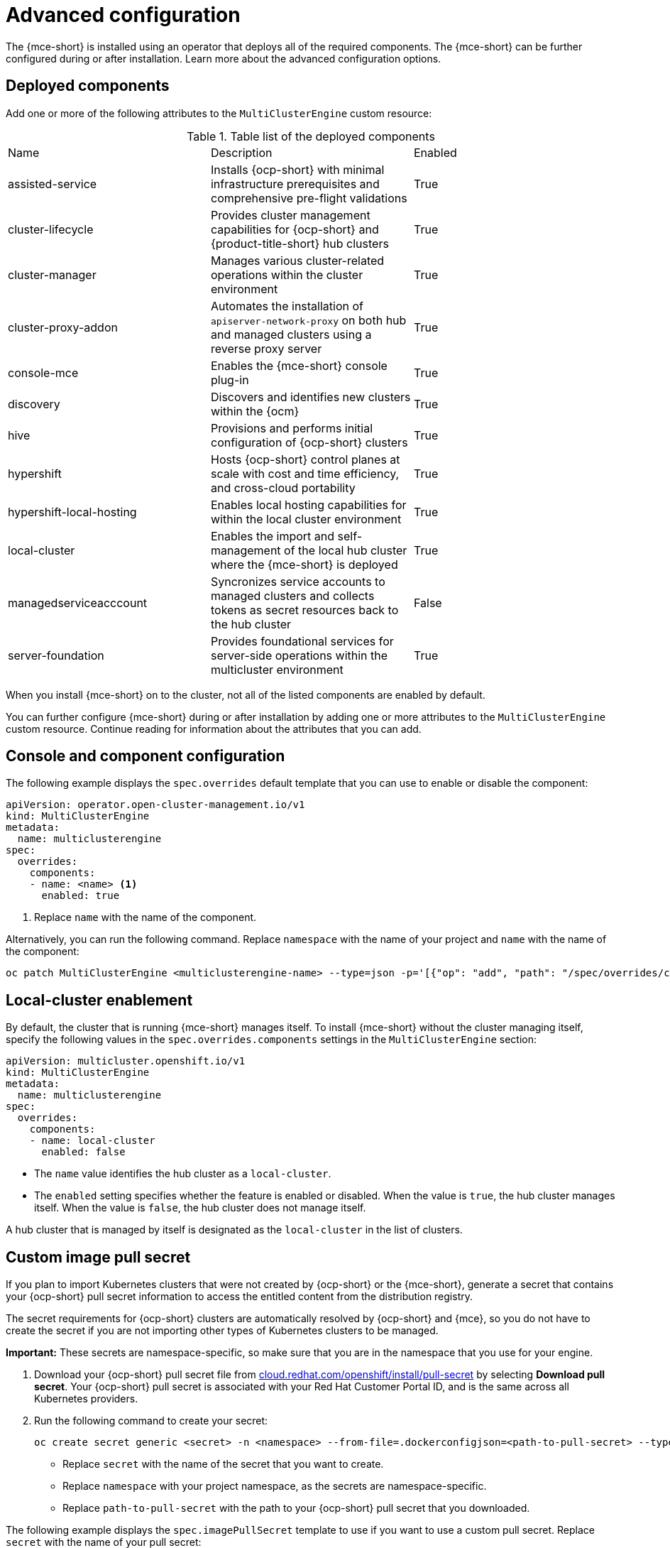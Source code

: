 [#advanced-config-engine]
= Advanced configuration 

The {mce-short} is installed using an operator that deploys all of the required components. The {mce-short} can be further configured during or after installation. Learn more about the advanced configuration options.

[#deployed-components]
== Deployed components

Add one or more of the following attributes to the `MultiClusterEngine` custom resource:

.Table list of the deployed components
|===
| Name | Description | Enabled
| assisted-service | Installs {ocp-short} with minimal infrastructure prerequisites and comprehensive pre-flight validations | True
| cluster-lifecycle | Provides cluster management capabilities for {ocp-short} and {product-title-short} hub clusters | True
| cluster-manager | Manages various cluster-related operations within the cluster environment | True
| cluster-proxy-addon | Automates the installation of `apiserver-network-proxy` on both hub and managed clusters using a reverse proxy server | True
| console-mce | Enables the {mce-short} console plug-in | True
| discovery | Discovers and identifies new clusters within the {ocm} | True
| hive | Provisions and performs initial configuration of {ocp-short} clusters | True
| hypershift | Hosts {ocp-short} control planes at scale with cost and time efficiency, and cross-cloud portability | True
| hypershift-local-hosting | Enables local hosting capabilities for within the local cluster environment | True
| local-cluster | Enables the import and self-management of the local hub cluster where the {mce-short} is deployed | True
| managedserviceacccount | Syncronizes service accounts to managed clusters and collects tokens as secret resources back to the hub cluster | False
| server-foundation | Provides foundational services for server-side operations within the multicluster environment | True
|===

When you install {mce-short} on to the cluster, not all of the listed components are enabled by default.

You can further configure {mce-short} during or after installation by adding one or more attributes to the `MultiClusterEngine` custom resource. Continue reading for information about the attributes that you can add.

[#component-config]
== Console and component configuration

The following example displays the `spec.overrides` default template that you can use to enable or disable the component:

[source,yaml]
----
apiVersion: operator.open-cluster-management.io/v1
kind: MultiClusterEngine
metadata:
  name: multiclusterengine
spec:
  overrides:
    components:
    - name: <name> <1>
      enabled: true
----
1. Replace `name` with the name of the component.

Alternatively, you can run the following command. Replace `namespace` with the name of your project and `name` with the name of the component:

----
oc patch MultiClusterEngine <multiclusterengine-name> --type=json -p='[{"op": "add", "path": "/spec/overrides/components/-","value":{"name":"<name>","enabled":true}}]'
----

[#local-cluster]
== Local-cluster enablement

By default, the cluster that is running {mce-short} manages itself. To install {mce-short} without the cluster managing itself, specify the following values in the `spec.overrides.components` settings in the `MultiClusterEngine` section:

[source,yaml]
----
apiVersion: multicluster.openshift.io/v1
kind: MultiClusterEngine
metadata:
  name: multiclusterengine
spec: 
  overrides:
    components:
    - name: local-cluster
      enabled: false
----

* The `name` value identifies the hub cluster as a `local-cluster`.
* The `enabled` setting specifies whether the feature is enabled or disabled. When the value is `true`, the hub cluster manages itself. When the value is `false`, the hub cluster does not manage itself.

A hub cluster that is managed by itself is designated as the `local-cluster` in the list of clusters. 

[#custom-image-pull-secret]
== Custom image pull secret

If you plan to import Kubernetes clusters that were not created by {ocp-short} or the {mce-short}, generate a secret that contains your {ocp-short} pull secret information to access the entitled content from the distribution registry. 

The secret requirements for {ocp-short} clusters are automatically resolved by {ocp-short} and {mce}, so you do not have to create the secret if you are not importing other types of Kubernetes clusters to be managed.

*Important:* These secrets are namespace-specific, so make sure that you are in the namespace that you use for your engine.

 . Download your {ocp-short} pull secret file from link:https://cloud.redhat.com/openshift/install/pull-secret[cloud.redhat.com/openshift/install/pull-secret] by selecting *Download pull secret*. Your {ocp-short} pull secret is associated with your Red Hat Customer Portal ID, and is the same across all Kubernetes providers.

 . Run the following command to create your secret:
+
----
oc create secret generic <secret> -n <namespace> --from-file=.dockerconfigjson=<path-to-pull-secret> --type=kubernetes.io/dockerconfigjson
----
+
- Replace `secret` with the name of the secret that you want to create.
- Replace `namespace` with your project namespace, as the secrets are namespace-specific.
- Replace `path-to-pull-secret` with the path to your {ocp-short} pull secret that you downloaded.

The following example displays the `spec.imagePullSecret` template to use if you want to use a custom pull secret. Replace `secret` with the name of your pull secret:

[source,yaml]
----
apiVersion: multicluster.openshift.io/v1
kind: MultiClusterEngine
metadata:
  name: multiclusterengine
spec:
  imagePullSecret: <secret>
----

[#target-namespace]
== Target namespace

The operands can be installed in a designated namespace by specifying a location in the `MultiClusterEngine` custom resource. This namespace is created upon application of the `MultiClusterEngine` custom resource.

*Important:* If no target namespace is specified, the operator will install to the `multicluster-engine` namespace and will set it in the `MultiClusterEngine` custom resource specification.

The following example displays the `spec.targetNamespace` template that you can use to specify a target namespace. Replace `target` with the name of your destination namespace. *Note:* The `target` namespace cannot be the `default` namespace:

[source,yaml]
----
apiVersion: multicluster.openshift.io/v1
kind: MultiClusterEngine
metadata:
  name: multiclusterengine
spec:
  targetNamespace: <target>
----

[#availability-config]
== availabilityConfig

The hub cluster has two availabilities: `High` and `Basic`. By default, the hub cluster has an availability of `High`, which gives hub cluster components a `replicaCount` of `2`. This provides better support in cases of failover but consumes more resources than the `Basic` availability, which gives components a `replicaCount` of `1`.

*Important:* Set `spec.availabilityConfig` to `Basic` if you are using {mce-short} on a {sno} cluster.

The following examples shows the `spec.availabilityConfig` template with `Basic` availability:

[source,yaml]
----
apiVersion: multicluster.openshift.io/v1
kind: MultiClusterEngine
metadata:
  name: multiclusterengine
spec:
  availabilityConfig: "Basic"
----

[#node-selector]
== nodeSelector

You can define a set of node selectors in the `MultiClusterEngine` to install to specific nodes on your cluster. The following example shows `spec.nodeSelector` to assign pods to nodes with the label `node-role.kubernetes.io/infra`:

[source,yaml]
----
spec:
  nodeSelector:
    node-role.kubernetes.io/infra: ""
----

[#tolerations]
== tolerations

You can define a list of tolerations to allow the `MultiClusterEngine` to tolerate specific taints defined on the cluster. The following example shows a `spec.tolerations` that matches a `node-role.kubernetes.io/infra` taint:

[source,yaml]
----
spec:
  tolerations:
  - key: node-role.kubernetes.io/infra
    effect: NoSchedule
    operator: Exists
----

The previous infra-node toleration is set on pods by default without specifying any tolerations in the configuration. Customizing tolerations in the configuration will replace this default behavior.

[#serviceaccount-addon-intro]
== ManagedServiceAccount add-on

By default, the `Managed-ServiceAccount` add-on is disabled. This component when enabled allows you to create or delete a service account on a managed cluster. To install with this add-on enabled, include the following in the `MultiClusterEngine` specification in `spec.overrides`:

[source,yaml]
----
apiVersion: multicluster.openshift.io/v1
kind: MultiClusterEngine
metadata:
  name: multiclusterengine
spec:
  overrides:
    components:
    - name: managedserviceaccount
      enabled: true
----

The `ManagedServiceAccount` add-on can be enabled after creating `MultiClusterEngine` by editing the resource on the command line and setting the `managedserviceaccount` component to `enabled: true`. Alternatively, you can run the following command and replace <multiclusterengine-name> with the name of your `MultiClusterEngine` resource.

----
oc patch MultiClusterEngine <multiclusterengine-name> --type=json -p='[{"op": "add", "path": "/spec/overrides/components/-","value":{"name":"managedserviceaccount","enabled":true}}]'
----
